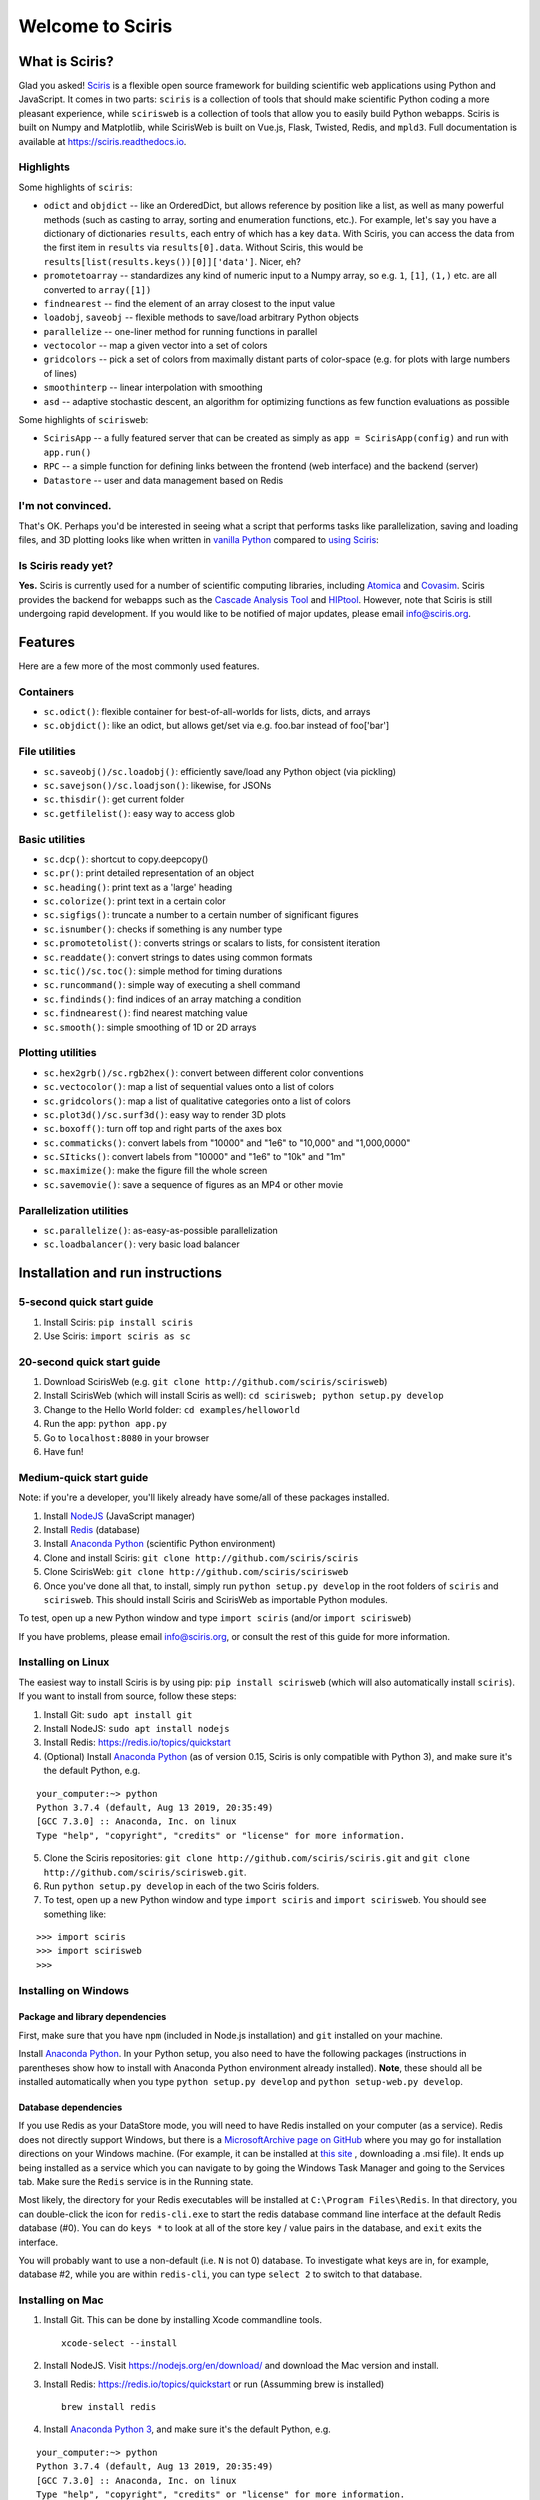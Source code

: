 Welcome to Sciris
=================

What is Sciris?
---------------

Glad you asked! `Sciris <http://sciris.org>`__ is a flexible open source framework for building scientific web applications using Python and JavaScript. It comes in two parts: ``sciris`` is a collection of tools that should make scientific Python coding a more pleasant experience, while ``scirisweb`` is a collection of tools that allow you to easily build Python webapps. Sciris is built on Numpy and Matplotlib, while ScirisWeb is built on Vue.js, Flask, Twisted, Redis, and ``mpld3``. Full documentation is available at https://sciris.readthedocs.io.


Highlights
~~~~~~~~~~

Some highlights of ``sciris``:

-  ``odict`` and ``objdict`` -- like an OrderedDict, but allows reference by position like a list, as well as many powerful methods (such as casting to array, sorting and enumeration functions, etc.). For example, let's say you have a dictionary of dictionaries ``results``, each entry of which has a key ``data``. With Sciris, you can access the data from the first item in ``results`` via ``results[0].data``. Without Sciris, this would be ``results[list(results.keys())[0]]['data']``. Nicer, eh?
-  ``promotetoarray`` -- standardizes any kind of numeric input to a Numpy array, so e.g. ``1``, ``[1]``, ``(1,)`` etc. are all converted to ``array([1])``
-  ``findnearest`` -- find the element of an array closest to the input value
-  ``loadobj``, ``saveobj`` -- flexible methods to save/load arbitrary Python objects
- ``parallelize`` -- one-liner method for running functions in parallel
-  ``vectocolor`` -- map a given vector into a set of colors
-  ``gridcolors`` -- pick a set of colors from maximally distant parts of color-space (e.g. for plots with large numbers of lines)
-  ``smoothinterp`` -- linear interpolation with smoothing
-  ``asd`` -- adaptive stochastic descent, an algorithm for optimizing functions as few function evaluations as possible

Some highlights of ``scirisweb``:

-  ``ScirisApp`` -- a fully featured server that can be created as simply as ``app = ScirisApp(config)`` and run with ``app.run()``
-  ``RPC`` -- a simple function for defining links between the frontend (web interface) and the backend (server)
-  ``Datastore`` -- user and data management based on Redis


I'm not convinced.
~~~~~~~~~~~~~~~~~~

That's OK. Perhaps you'd be interested in seeing what a script that performs tasks like parallelization, saving and loading files, and 3D plotting looks like when written in `vanilla Python <https://github.com/sciris/sciris/blob/develop/tests/showcase_vanilla.py>`__ compared to `using Sciris <https://github.com/sciris/sciris/blob/develop/tests/showcase.py>`__:

|Sciris showcase|


Is Sciris ready yet?
~~~~~~~~~~~~~~~~~~~~

**Yes.** Sciris is currently used for a number of scientific computing libraries, including `Atomica <http://atomica.tools>`__ and `Covasim <http://covasim.org>`__. Sciris provides the backend for webapps such as the `Cascade Analysis Tool <http://cascade.tools>`__ and `HIPtool <http://hiptool.org>`__. However, note that Sciris is still undergoing rapid development. If you would like to be notified of major updates, please email info@sciris.org.



Features
-------------------

Here are a few more of the most commonly used features.

Containers
~~~~~~~~~~

-  ``sc.odict()``: flexible container for best-of-all-worlds for lists, dicts, and arrays
-  ``sc.objdict()``: like an odict, but allows get/set via e.g. foo.bar instead of foo['bar']

File utilities
~~~~~~~~~~~~~~

-  ``sc.saveobj()/sc.loadobj()``: efficiently save/load any Python object (via pickling)
-  ``sc.savejson()/sc.loadjson()``: likewise, for JSONs
-  ``sc.thisdir()``: get current folder
-  ``sc.getfilelist()``: easy way to access glob

Basic utilities
~~~~~~~~~~~~~~~

-  ``sc.dcp()``: shortcut to copy.deepcopy()
-  ``sc.pr()``: print detailed representation of an object
-  ``sc.heading()``: print text as a 'large' heading
-  ``sc.colorize()``: print text in a certain color
-  ``sc.sigfigs()``: truncate a number to a certain number of significant figures
-  ``sc.isnumber()``: checks if something is any number type
-  ``sc.promotetolist()``: converts strings or scalars to lists, for consistent iteration
-  ``sc.readdate()``: convert strings to dates using common formats
-  ``sc.tic()/sc.toc()``: simple method for timing durations
-  ``sc.runcommand()``: simple way of executing a shell command
-  ``sc.findinds()``: find indices of an array matching a condition
-  ``sc.findnearest()``: find nearest matching value
-  ``sc.smooth()``: simple smoothing of 1D or 2D arrays

Plotting utilities
~~~~~~~~~~~~~~~~~~

-  ``sc.hex2grb()/sc.rgb2hex()``: convert between different color conventions
-  ``sc.vectocolor()``: map a list of sequential values onto a list of colors
-  ``sc.gridcolors()``: map a list of qualitative categories onto a list of colors
-  ``sc.plot3d()/sc.surf3d()``: easy way to render 3D plots
-  ``sc.boxoff()``: turn off top and right parts of the axes box
-  ``sc.commaticks()``: convert labels from "10000" and "1e6" to "10,000" and "1,000,0000"
-  ``sc.SIticks()``: convert labels from "10000" and "1e6" to "10k" and "1m"
-  ``sc.maximize()``: make the figure fill the whole screen
-  ``sc.savemovie()``: save a sequence of figures as an MP4 or other movie

Parallelization utilities
~~~~~~~~~~~~~~~~~~~~~~~~~

-  ``sc.parallelize()``: as-easy-as-possible parallelization
-  ``sc.loadbalancer()``: very basic load balancer


Installation and run instructions
---------------------------------


5-second quick start guide
~~~~~~~~~~~~~~~~~~~~~~~~~~

1. Install Sciris: ``pip install sciris``

2. Use Sciris: ``import sciris as sc``


20-second quick start guide
~~~~~~~~~~~~~~~~~~~~~~~~~~~

1. Download ScirisWeb (e.g. ``git clone http://github.com/sciris/scirisweb``)

2. Install ScirisWeb (which will install Sciris as well): ``cd scirisweb; python setup.py develop``

3. Change to the Hello World folder: ``cd examples/helloworld``

4. Run the app: ``python app.py``

5. Go to ``localhost:8080`` in your browser

6. Have fun!


Medium-quick start guide
~~~~~~~~~~~~~~~~~~~~~~~~

Note: if you're a developer, you'll likely already have some/all of these packages installed.

1. Install `NodeJS <https://nodejs.org/en/download/>`__ (JavaScript manager)

2. Install `Redis <https://redis.io/topics/quickstart>`__ (database)

3. Install `Anaconda Python <https://www.anaconda.com/download/>`__ (scientific Python environment)

4. Clone and install Sciris: ``git clone http://github.com/sciris/sciris``

5. Clone ScirisWeb: ``git clone http://github.com/sciris/scirisweb``

6. Once you've done all that, to install, simply run ``python setup.py develop`` in the root folders of ``sciris`` and ``scirisweb``. This should install Sciris and ScirisWeb as importable Python modules.

To test, open up a new Python window and type ``import sciris`` (and/or ``import scirisweb``)

If you have problems, please email info@sciris.org, or consult the rest of this guide for more information.


Installing on Linux
~~~~~~~~~~~~~~~~~~~

The easiest way to install Sciris is by using pip: ``pip install scirisweb`` (which will also automatically install ``sciris``). If you want to install from source, follow these steps:

1. Install Git: ``sudo apt install git``

2. Install NodeJS: ``sudo apt install nodejs``

3. Install Redis: https://redis.io/topics/quickstart

4. (Optional) Install `Anaconda Python <https://www.anaconda.com/download/>`__ (as of version 0.15, Sciris is only compatible with Python 3), and make sure it's the default Python, e.g.

::

   your_computer:~> python
   Python 3.7.4 (default, Aug 13 2019, 20:35:49)
   [GCC 7.3.0] :: Anaconda, Inc. on linux
   Type "help", "copyright", "credits" or "license" for more information.

5. Clone the Sciris repositories:
   ``git clone http://github.com/sciris/sciris.git`` and
   ``git clone http://github.com/sciris/scirisweb.git``.

6. Run ``python setup.py develop`` in each of the two Sciris folders.

7. To test, open up a new Python window and type ``import sciris`` and
   ``import scirisweb``. You should see something like:

::

   >>> import sciris
   >>> import scirisweb
   >>>


Installing on Windows
~~~~~~~~~~~~~~~~~~~~~


Package and library dependencies
^^^^^^^^^^^^^^^^^^^^^^^^^^^^^^^^

First, make sure that you have ``npm`` (included in Node.js installation) and ``git`` installed on your machine.

Install `Anaconda Python <https://www.anaconda.com/download/>`__. In your Python setup, you also need to have the following packages (instructions in parentheses show how to install with Anaconda Python environment already installed). **Note**, these should all be installed automatically when you type ``python setup.py develop`` and  ``python setup-web.py develop``.


Database dependencies
^^^^^^^^^^^^^^^^^^^^^

If you use Redis as your DataStore mode, you will need to have Redis installed on your computer (as a service). Redis does not directly support Windows, but there is a `MicrosoftArchive page on GitHub <https://github.com/MicrosoftArchive/redis>`__ where you may go for installation directions on your Windows machine. (For example, it can be installed at `this site <https://github.com/MicrosoftArchive/redis/releases>`__ , downloading a .msi file). It ends up being installed as a service which you can navigate to by going the Windows Task Manager and going to the Services tab. Make sure the ``Redis`` service is in the Running state.

Most likely, the directory for your Redis executables will be installed at ``C:\Program Files\Redis``. In that directory, you can double-click the icon for ``redis-cli.exe`` to start the redis database command line interface at the default Redis database (#0). You can do ``keys *`` to look at all of the store key / value pairs in the database, and ``exit`` exits the interface.

You will probably want to use a non-default (i.e. ``N`` is not 0) database. To investigate what keys are in, for example, database #2, while you are within ``redis-cli``, you can type ``select 2`` to switch to that database.


Installing on Mac
~~~~~~~~~~~~~~~~~

1. Install Git. This can be done by installing Xcode commandline tools.

   ::

           xcode-select --install

2. Install NodeJS. Visit https://nodejs.org/en/download/ and download the Mac version and install.

3. Install Redis: https://redis.io/topics/quickstart or run (Assumming brew is installed)

   ::

           brew install redis

4. Install `Anaconda Python 3 <https://www.anaconda.com/download/>`__, and make sure it's the default Python, e.g.

::

   your_computer:~> python
   Python 3.7.4 (default, Aug 13 2019, 20:35:49)
   [GCC 7.3.0] :: Anaconda, Inc. on linux
   Type "help", "copyright", "credits" or "license" for more information.

5.  Create a directory that will hold Sciris. For reference purposes we will create and refer to that directory as ``pyenv``.

6.  Clone the Sciris repository into ``pyenv``:
    ``git clone http://github.com/sciris/sciris.git``

7.  Create a Python virtual environment (venv) inside the directory of your choice. This will be the parent of the Sciris folder.

    ::

        `virtualenv venv`

    More information about `python virtual environments <http://docs.python-guide.org/en/latest/dev/virtualenvs/>`__ can be found `here <http://docs.python-guide.org/en/latest/dev/virtualenvs/>`__. The project structure should be as follows;

    ::

                -pyenv
                    -venv
                    -sciris

8.  Get into the virtual environment. While inside the ``pyenv`` folder, to activate the virtual environment, type:

    ::

            ./venv/bin/activate

9.  Change to the Sciris root folder and type:

    ::

       python setup.py develop

10. Repeat in the ScirisWeb root folder:

::

   python setup.py develop

11. To test if the if everything is working accordingly, open Python window within the virtual environment and type ``import sciris`` and ``import scirisweb``. If no errors occur, then the import worked.


Multhreaded deployment
----------------------

The problem with the simple deployment method described above is that requests are single-threaded. If this is an issue, recommended deployment is using ``nginx`` to serve the static files, and ``gunicorn`` to run the Flask app. Note that it is common for an application to call several RPCs with each page load. This means that the multithreaded deployment can result in improved site performance even for a single user.


Requirements
~~~~~~~~~~~~

You must have nginx (``sudo apt install nginx``) and gunicorn
(``pip install gunicorn``) installed.


Set up nginx
~~~~~~~~~~~~

1. Copy ``examples/gunicorn/example_nginx_config`` to e.g.
   ``/etc/nginx/sites-enabled/my_app`` (can change filename if desired)
2. Edit the copied file to specify

   -  The hostname/URL for the site e.g. ``my_app.com``
   -  The full path to the directory containing ``index.html`` on the
      system running ``nginx``
   -  Change the port in ``proxy_pass`` line if desired - it must match
      the port in ``launch_gunicorn``

3. Reload or restart ``nginx`` e.g. ``sudo service nginx reload``

For example, this will start it running at ``localhost:8188``:

.. code:: bash

   server {
       listen 8188;
       server_name localhost;
       location / {
           root /home/my_username/my_sciris_app;
       }
       location /api {
           proxy_pass http://127.0.0.1:8097/;
       }
   }


Run gunicorn
~~~~~~~~~~~~

1. Copy ``examples/gunicorn/example_launch_gunicorn`` to the folder with your app (e.g. ``launch_my_app_gunicorn``), and set the number of workers as desired - usual recommendation is twice the number of CPUs but for applications that are CPU bound (e.g., an RPC call runs a model) then it may be better to reduce it to just the number of CPUs.
2. The example script references the Flask app using ``name_of_your_app:flask_app``. The ``name_of_your_app`` should be importable in Python (either via running Python in the current directory, or installing as a package via ``pip``) and ``flask_app`` is the name of a variable containing the Flask application. So for  example, you might have a file ``foo.py`` containing

.. code:: python

   app = sw.ScirisApp(__name__, name="My App")
   the_app = app.flask_app

in which case the ``launch_my_app_gunicorn`` script should contain ``foo:the_app`` instead of ``name_of_your_app:flask_app``.

3. Run ``launch_my_app_gunicorn``. This will need to be kept running to support the site (so run via ``nohup`` or ``screen`` etc.).

For example:

.. code:: bash

   cd my_app
   screen -S my_app_session
   ./launch_my_app_gunicorn
   <you can now close the terminal>

   ...

   <coming back later, you can restart it with>
   screen -R my_app_session

Note that for local development, you can add the ``--reload`` flag to the ``gunicorn`` command to automatically reload the site. This can be helpful if using the ``nginx+gunicorn`` setup for local development.


Examples
--------

In the ``examples`` and ``vue_proto_webapps`` directories are contained a number of working examples of web applications combining Vue, Flask, and Twisted. These are being used as stepping stones for developing the main framework based in ``user_interface``, ``session_manager``, ``model_code``, and ``bin``.


Hello World
~~~~~~~~~~~

A very simple test case of Sciris. In the ``examples/helloworld`` folder, type ``python app.py``. If you go to ``localhost:8080`` in your browser, it should be running a simple Python webapp.

See the directions `here <https://github.com/sciris/scirisweb/tree/develop/examples/helloworld>`__ on how to install and run this example.

.. |Sciris showcase| image:: docs/sciris-showcase-code.png
